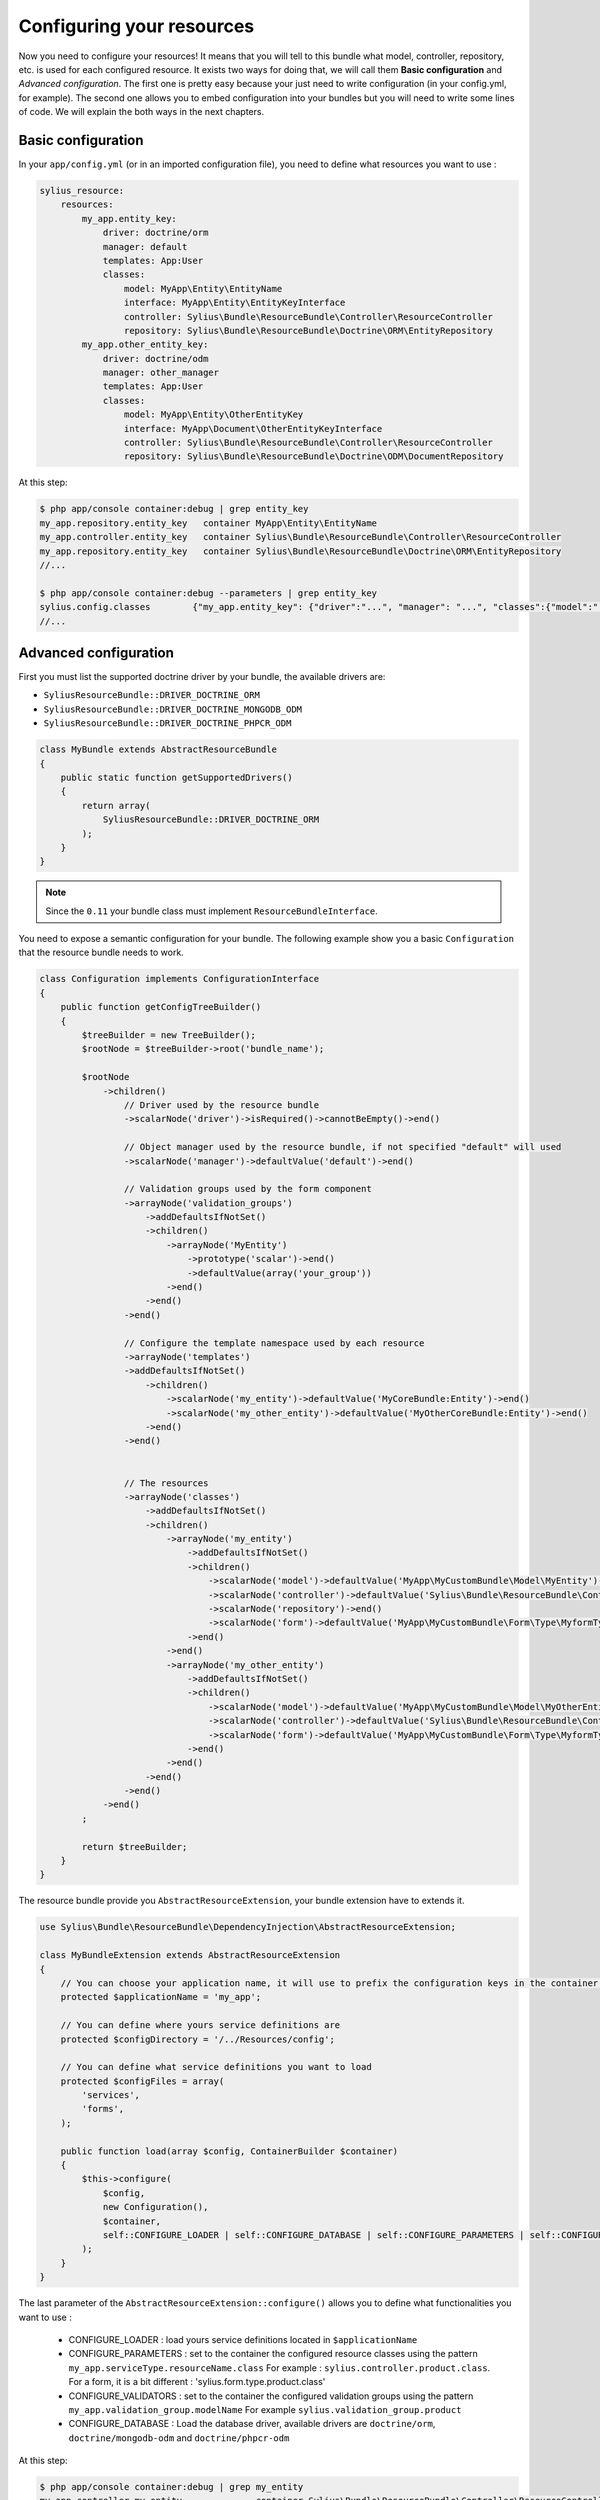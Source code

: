 Configuring your resources
==========================

Now you need to configure your resources! It means that you will tell to this bundle what model, controller, repository, etc.
is used for each configured resource. It exists two ways for doing that, we will call them **Basic configuration** and
*Advanced configuration*. The first one is pretty easy because your just need to write configuration (in your config.yml, for example).
The second one allows you to embed configuration into your bundles but you will need to write some lines of code.
We will explain the both ways in the next chapters.

Basic configuration
-------------------

In your ``app/config.yml`` (or in an imported configuration file), you need to define what resources you want to use :

.. code-block:: yaml

    sylius_resource:
        resources:
            my_app.entity_key:
                driver: doctrine/orm
                manager: default
                templates: App:User
                classes:
                    model: MyApp\Entity\EntityName
                    interface: MyApp\Entity\EntityKeyInterface
                    controller: Sylius\Bundle\ResourceBundle\Controller\ResourceController
                    repository: Sylius\Bundle\ResourceBundle\Doctrine\ORM\EntityRepository
            my_app.other_entity_key:
                driver: doctrine/odm
                manager: other_manager
                templates: App:User
                classes:
                    model: MyApp\Entity\OtherEntityKey
                    interface: MyApp\Document\OtherEntityKeyInterface
                    controller: Sylius\Bundle\ResourceBundle\Controller\ResourceController
                    repository: Sylius\Bundle\ResourceBundle\Doctrine\ODM\DocumentRepository

At this step:

.. code-block:: bash

    $ php app/console container:debug | grep entity_key
    my_app.repository.entity_key   container MyApp\Entity\EntityName
    my_app.controller.entity_key   container Sylius\Bundle\ResourceBundle\Controller\ResourceController
    my_app.repository.entity_key   container Sylius\Bundle\ResourceBundle\Doctrine\ORM\EntityRepository
    //...

    $ php app/console container:debug --parameters | grep entity_key
    sylius.config.classes        {"my_app.entity_key": {"driver":"...", "manager": "...", "classes":{"model":"...", "controller":"...", "repository":"...", "interface":"..."}}}
    //...

Advanced configuration
----------------------

First you must list the supported doctrine driver by your bundle, the available drivers are:

* ``SyliusResourceBundle::DRIVER_DOCTRINE_ORM``
* ``SyliusResourceBundle::DRIVER_DOCTRINE_MONGODB_ODM``
* ``SyliusResourceBundle::DRIVER_DOCTRINE_PHPCR_ODM``

.. code-block:: php

    class MyBundle extends AbstractResourceBundle
    {
        public static function getSupportedDrivers()
        {
            return array(
                SyliusResourceBundle::DRIVER_DOCTRINE_ORM
            );
        }
    }

.. note::

    Since the ``0.11`` your bundle class must implement ``ResourceBundleInterface``.

You need to expose a semantic configuration for your bundle. The following example show you a basic ``Configuration`` that the resource bundle needs to work.

.. code-block:: php

    class Configuration implements ConfigurationInterface
    {
        public function getConfigTreeBuilder()
        {
            $treeBuilder = new TreeBuilder();
            $rootNode = $treeBuilder->root('bundle_name');

            $rootNode
                ->children()
                    // Driver used by the resource bundle
                    ->scalarNode('driver')->isRequired()->cannotBeEmpty()->end()

                    // Object manager used by the resource bundle, if not specified "default" will used
                    ->scalarNode('manager')->defaultValue('default')->end()

                    // Validation groups used by the form component
                    ->arrayNode('validation_groups')
                        ->addDefaultsIfNotSet()
                        ->children()
                            ->arrayNode('MyEntity')
                                ->prototype('scalar')->end()
                                ->defaultValue(array('your_group'))
                            ->end()
                        ->end()
                    ->end()

                    // Configure the template namespace used by each resource
                    ->arrayNode('templates')
                    ->addDefaultsIfNotSet()
                        ->children()
                            ->scalarNode('my_entity')->defaultValue('MyCoreBundle:Entity')->end()
                            ->scalarNode('my_other_entity')->defaultValue('MyOtherCoreBundle:Entity')->end()
                        ->end()
                    ->end()


                    // The resources
                    ->arrayNode('classes')
                        ->addDefaultsIfNotSet()
                        ->children()
                            ->arrayNode('my_entity')
                                ->addDefaultsIfNotSet()
                                ->children()
                                    ->scalarNode('model')->defaultValue('MyApp\MyCustomBundle\Model\MyEntity')->end()
                                    ->scalarNode('controller')->defaultValue('Sylius\Bundle\ResourceBundle\Controller\ResourceController')->end()
                                    ->scalarNode('repository')->end()
                                    ->scalarNode('form')->defaultValue('MyApp\MyCustomBundle\Form\Type\MyformType')->end()
                                ->end()
                            ->end()
                            ->arrayNode('my_other_entity')
                                ->addDefaultsIfNotSet()
                                ->children()
                                    ->scalarNode('model')->defaultValue('MyApp\MyCustomBundle\Model\MyOtherEntity')->end()
                                    ->scalarNode('controller')->defaultValue('Sylius\Bundle\ResourceBundle\Controller\ResourceController')->end()
                                    ->scalarNode('form')->defaultValue('MyApp\MyCustomBundle\Form\Type\MyformType')->end()
                                ->end()
                            ->end()
                        ->end()
                    ->end()
                ->end()
            ;

            return $treeBuilder;
        }
    }

The resource bundle provide you ``AbstractResourceExtension``, your bundle extension have to extends it.

.. code-block:: php

    use Sylius\Bundle\ResourceBundle\DependencyInjection\AbstractResourceExtension;

    class MyBundleExtension extends AbstractResourceExtension
    {
        // You can choose your application name, it will use to prefix the configuration keys in the container (the default value is sylius).
        protected $applicationName = 'my_app';

        // You can define where yours service definitions are
        protected $configDirectory = '/../Resources/config';

        // You can define what service definitions you want to load
        protected $configFiles = array(
            'services',
            'forms',
        );

        public function load(array $config, ContainerBuilder $container)
        {
            $this->configure(
                $config,
                new Configuration(),
                $container,
                self::CONFIGURE_LOADER | self::CONFIGURE_DATABASE | self::CONFIGURE_PARAMETERS | self::CONFIGURE_VALIDATORS
            );
        }
    }

The last parameter of the ``AbstractResourceExtension::configure()`` allows you to define what functionalities you want to use :

 * CONFIGURE_LOADER : load yours service definitions located in ``$applicationName``
 * CONFIGURE_PARAMETERS : set to the container the configured resource classes using the pattern ``my_app.serviceType.resourceName.class``
   For example : ``sylius.controller.product.class``. For a form, it is a bit different : 'sylius.form.type.product.class'
 * CONFIGURE_VALIDATORS : set to the container the configured validation groups using the pattern ``my_app.validation_group.modelName``
   For example ``sylius.validation_group.product``
 * CONFIGURE_DATABASE : Load the database driver, available drivers are ``doctrine/orm``, ``doctrine/mongodb-odm`` and ``doctrine/phpcr-odm``

At this step:

.. code-block:: bash

    $ php app/console container:debug | grep my_entity
    my_app.controller.my_entity              container Sylius\Bundle\ResourceBundle\Controller\ResourceController
    my_app.form.type.my_entity               container MyApp\MyCustomBundle\Form\Type\TaxonomyType
    my_app.manager.my_entity                 n/a       alias for doctrine.orm.default_entity_manager
    my_app.repository.my_entity              container MyApp\MyCustomer\ModelRepository
    //...

    $ php app/console container:debug --parameters | grep my_entity
    my_app.config.classes                   {...}
    my_app.controller.my_entity.class       MyApp\MyCustomBundle\ModelController
    my_app.form.type.my_entity.class        MyApp\MyCustomBundle\FormType
    my_app.model.my_entity.class            MyApp\MyCustomBundle\Model
    my_app.repository.my_entity.class       MyApp\MyCustomBundle\ModelRepository
    my_app.validation_group.my_entity       ["my_app"]
    my_app_my_entity.driver                 doctrine/orm
    my_app_my_entity.driver.doctrine/orm    true
    //...

You can overwrite the configuration of your bundle like that :

.. code-block:: php

    bundle_name:
        driver: doctrine/orm
        manager: my_custom_manager
        validation_groups:
            product: [myCustomGroup]
        classes:
            my_entity:
                model: MyApp\MyOtherCustomBundle\Model
                controller: MyApp\MyOtherCustomBundle\Entity\ModelController
                repository: MyApp\MyOtherCustomBundle\Repository\ModelRepository
                form: MyApp\MyOtherCustomBundle\Form\Type\FormType

.. note::

    Caution: Your form is not declared as a service for now.

Combining the both configurations
---------------------------------

For now, with the advanced configuration you can not use several drivers but they can be overwritten. Example, you want to use
``doctrine/odm`` for ``my_other_entity`` (see previous chapter), you just need to add this extra configuration to the ``app/config.yml``.

.. code-block:: yaml

    sylius_resource:
        resources:
            my_app.other_entity_key:
                driver: doctrine/odm
                manager: my_custom_manager
                classes:
                    model: %my_app.model.my_entity.class%

And your manager will be overwrite:

.. code-block:: bash

    $ php app/console container:debug | grep my_app.manager.other_entity_key
    my_app.manager.other_entity_key       n/a       alias for doctrine.odm.my_custom_manager_document_manager

And... we're done!

